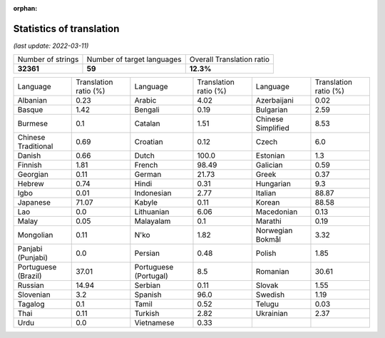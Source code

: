 :orphan:

.. DO NOT EDIT THIS FILE DIRECTLY. It is generated automatically by
   load_tx_stats.py in the scripts folder.

Statistics of translation
===========================

*(last update: 2022-03-11)*

.. list-table::
   :widths: auto

   * - Number of strings
     - Number of target languages
     - Overall Translation ratio
   * - **32361**
     - **59**
     - **12.3%**



.. list-table::
   :widths: auto

   * - Language
     - Translation ratio (%)
     - Language
     - Translation ratio (%)
     - Language
     - Translation ratio (%)
   * - Albanian
     - 0.23
     - Arabic
     - 4.02
     - Azerbaijani
     - 0.02
   * - Basque
     - 1.42
     - Bengali
     - 0.19
     - Bulgarian
     - 2.59
   * - Burmese
     - 0.1
     - Catalan
     - 1.51
     - Chinese Simplified
     - 8.53
   * - Chinese Traditional
     - 0.69
     - Croatian
     - 0.12
     - Czech
     - 6.0
   * - Danish
     - 0.66
     - Dutch
     - 100.0
     - Estonian
     - 1.3
   * - Finnish
     - 1.81
     - French
     - 98.49
     - Galician
     - 0.59
   * - Georgian
     - 0.11
     - German
     - 21.73
     - Greek
     - 0.37
   * - Hebrew
     - 0.74
     - Hindi
     - 0.31
     - Hungarian
     - 9.3
   * - Igbo
     - 0.01
     - Indonesian
     - 2.77
     - Italian
     - 88.87
   * - Japanese
     - 71.07
     - Kabyle
     - 0.11
     - Korean
     - 88.58
   * - Lao
     - 0.0
     - Lithuanian
     - 6.06
     - Macedonian
     - 0.13
   * - Malay
     - 0.05
     - Malayalam
     - 0.1
     - Marathi
     - 0.19
   * - Mongolian
     - 0.11
     - N'ko
     - 1.82
     - Norwegian Bokmål
     - 3.32
   * - Panjabi (Punjabi)
     - 0.0
     - Persian
     - 0.48
     - Polish
     - 1.85
   * - Portuguese (Brazil)
     - 37.01
     - Portuguese (Portugal)
     - 8.5
     - Romanian
     - 30.61
   * - Russian
     - 14.94
     - Serbian
     - 0.11
     - Slovak
     - 1.55
   * - Slovenian
     - 3.2
     - Spanish
     - 96.0
     - Swedish
     - 1.19
   * - Tagalog
     - 0.1
     - Tamil
     - 0.52
     - Telugu
     - 0.03
   * - Thai
     - 0.11
     - Turkish
     - 2.82
     - Ukrainian
     - 2.37
   * - Urdu
     - 0.0
     - Vietnamese
     - 0.33
     -
     -


